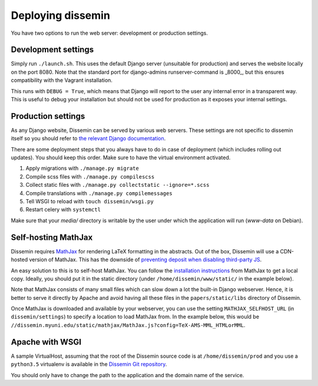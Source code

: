 .. _page-deploying:

Deploying dissemin
==================

You have two options to run the web server: development or production
settings.

Development settings
--------------------

Simply run ``./launch.sh``. This uses the default Django server (unsuitable
for production) and serves the website locally on the port 8080. Note that the standard port for django-admins runserver-command is _8000_, but this ensures compatibility with the Vagrant installation.

This runs with ``DEBUG = True``, which means that Django will report to the user
any internal error in a transparent way. This is useful to debug your installation
but should not be used for production as it exposes your internal settings.

Production settings
-------------------

As any Django website, Dissemin can be served by various web servers.
These settings are not specific to dissemin itself so you should refer
to `the relevant Django documentation <https://docs.djangoproject.com/en/2.2/howto/deployment/>`_.

There are some deployment steps that you always have to do in case of deployment (which includes rolling out updates).
You should keep this order.
Make sure to have the virtual environment activated.

#. Apply migrations with ``./manage.py migrate``
#. Compile scss files with ``./manage.py compilescss``
#. Collect static files with ``./manage.py collectstatic --ignore=*.scss``
#. Compile translations with ``./manage.py compilemessages``
#. Tell WSGI to reload with ``touch dissemin/wsgi.py``
#. Restart celery with ``systemctl``

Make sure that your `media/` directory is writable by the user under which the application will run (`www-data` on Debian).

Self-hosting MathJax
--------------------

Dissemin requires `MathJax <https://www.mathjax.org/>`_ for rendering LaTeX
formatting in the abstracts. Out of the box, Dissemin will use a CDN-hosted
version of MathJax. This has the downside of `preventing deposit when disabling
third-party JS <https://github.com/dissemin/dissemin/issues/454>`_.

An easy solution to this is to self-host MathJax. You can follow the
`installation instructions
<https://docs.mathjax.org/en/latest/start.html#downloading-and-installing-mathjax>`_
from MathJax to get a local copy. Ideally, you should put it in the static
directory (under ``/home/dissemin/www/static/`` in the example below).

Note that MathJax consists of many small files which can slow down a lot the
built-in Django webserver. Hence, it is better to serve it directly by Apache
and avoid having all these files in the ``papers/static/libs`` directory of
Dissemin.

Once MathJax is downloaded and available by your webserver, you can use the
setting ``MATHJAX_SELFHOST_URL`` (in ``dissemin/settings``) to specify a location
to load MathJax from. In the example below, this would be
``//dissemin.myuni.edu/static/mathjax/MathJax.js?config=TeX-AMS-MML_HTMLorMML``.

Apache with WSGI
----------------

A sample VirtualHost, assuming that the root of the Dissemin source code is at ``/home/dissemin/prod`` and you use a ``python3.5`` virtualenv is available in the `Dissemin Git repository <https://github.com/dissemin/dissemin/blob/master/provisioning/apache2-vhost.conf>`_.


You should only have to change the path to the application and the domain name of the service.
